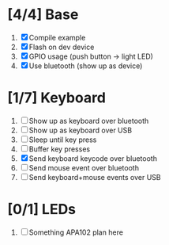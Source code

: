 * [4/4] Base
  1. [X] Compile example
  2. [X] Flash on dev device
  3. [X] GPIO usage (push button -> light LED)
  4. [X] Use bluetooth (show up as device)
* [1/7] Keyboard
  1. [ ] Show up as keyboard over bluetooth
  2. [ ] Show up as keyboard over USB
  3. [ ] Sleep until key press
  4. [ ] Buffer key presses
  5. [X] Send keyboard keycode over bluetooth
  6. [ ] Send mouse event over bluetooth
  7. [ ] Send keyboard+mouse events over USB
* [0/1] LEDs
  1. [ ] Something APA102 plan here

